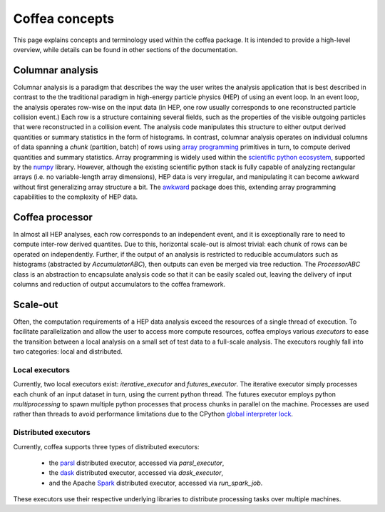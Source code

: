 Coffea concepts
===============

This page explains concepts and terminology used within the coffea package.
It is intended to provide a high-level overview, while details can be found in other sections of the documentation.

.. _def-columnar-analysis:

Columnar analysis
-----------------
Columnar analysis is a paradigm that describes the way the user writes the analysis application that is best described
in contrast to the the traditional paradigm in high-energy particle physics (HEP) of using an event loop.  In an event loop, the analysis operates row-wise
on the input data (in HEP, one row usually corresponds to one reconstructed particle collision event.) Each row
is a structure containing several fields, such as the properties of the visible outgoing particles
that were reconstructed in a collision event. The analysis code manipulates this structure to either output derived
quantities or summary statistics in the form of histograms. In contrast, columnar analysis operates on individual
columns of data spanning a *chunk* (partition, batch) of rows using `array programming <https://en.wikipedia.org/wiki/Array_programming>`_
primitives in turn, to compute derived quantities and summary statistics. Array programming is widely used within
the `scientific python ecosystem <https://www.scipy.org/about.html>`_, supported by the `numpy <https://numpy.org/>`_ library.
However, although the existing scientific python stack is fully capable of analyzing rectangular arrays (i.e. 
no variable-length array dimensions), HEP data is very irregular, and manipulating it can become awkward without
first generalizing array structure a bit. The `awkward <https://github.com/scikit-hep/awkward-array>`_ package does this,
extending array programming capabilities to the complexity of HEP data.

.. image:: images/columnar.png
   :width: 70 %
   :align: center

.. _def-processor:

Coffea processor
----------------
In almost all HEP analyses, each row corresponds to an independent event, and it is exceptionally rare
to need to compute inter-row derived quantites. Due to this, horizontal scale-out is almost trivial:
each chunk of rows can be operated on independently. Further, if the output of an analysis is restricted
to reducible accumulators such as histograms (abstracted by `AccumulatorABC`), then outputs can even be merged via tree reduction.
The `ProcessorABC` class is an abstraction to encapsulate analysis code so that it can be easily scaled out, leaving
the delivery of input columns and reduction of output accumulators to the coffea framework.

.. _def-scale-out:

Scale-out
---------
Often, the computation requirements of a HEP data analysis exceed the resources of a single thread of execution.
To facilitate parallelization and allow the user to access more compute resources, coffea employs various *executors*
to ease the transition between a local analysis on a small set of test data to a full-scale analysis.
The executors roughly fall into two categories: local and distributed.

.. _def-local-executors:

Local executors
^^^^^^^^^^^^^^^
Currently, two local executors exist: `iterative_executor` and `futures_executor`.
The iterative executor simply processes each chunk of an input dataset in turn, using the current
python thread. The futures executor employs python `multiprocessing` to spawn multiple python processes
that process chunks in parallel on the machine. Processes are used rather than threads to avoid
performance limitations due to the CPython `global interpreter lock <https://wiki.python.org/moin/GlobalInterpreterLock>`_.

.. _def-distributed-executors:

Distributed executors
^^^^^^^^^^^^^^^^^^^^^
Currently, coffea supports three types of distributed executors:

   - the `parsl <http://parsl-project.org/>`_ distributed executor, accessed via `parsl_executor`,
   - the `dask <https://distributed.dask.org/en/latest/>`_ distributed executor, accessed via `dask_executor`,
   - and the Apache `Spark <https://spark.apache.org/>`_ distributed executor, accessed via `run_spark_job`.

These executors use their respective underlying libraries to distribute processing tasks over multiple machines.
